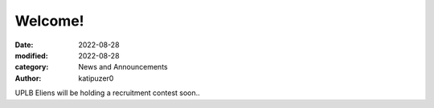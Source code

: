 Welcome!
############################################

:date: 2022-08-28
:modified: 2022-08-28
:category: News and Announcements
:author: katipuzer0

UPLB Eliens will be holding a recruitment contest soon..
